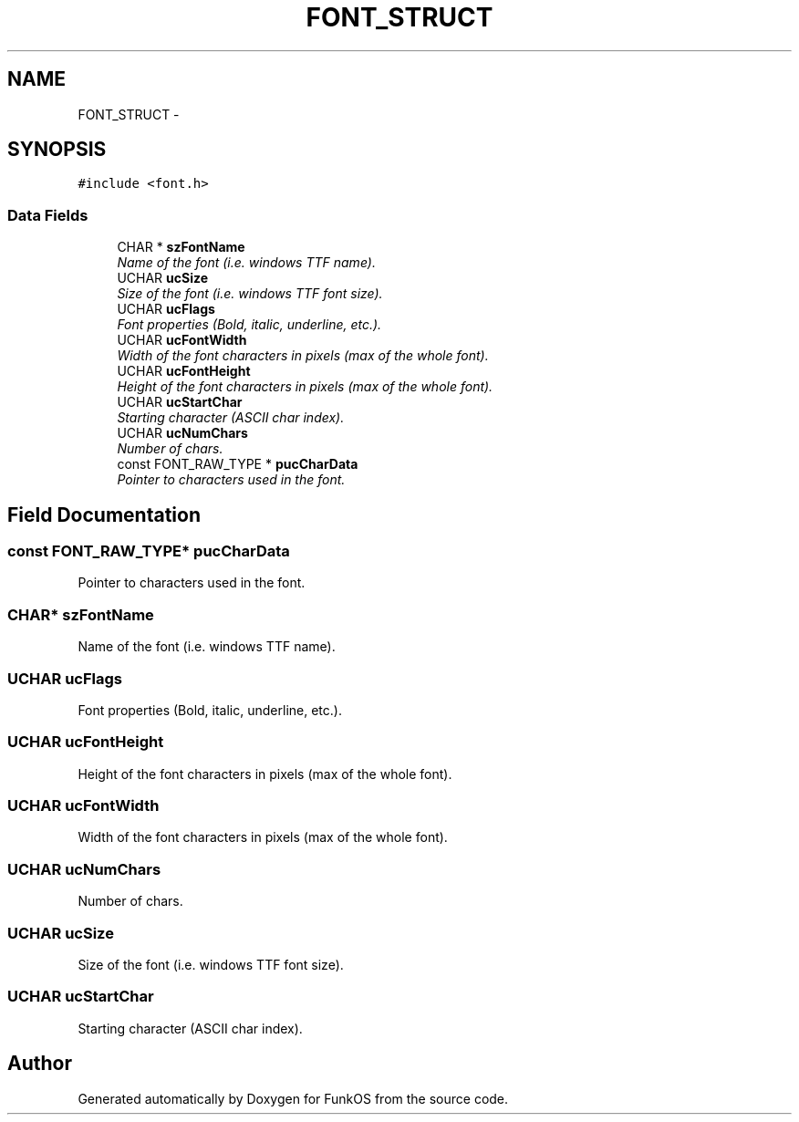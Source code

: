 .TH "FONT_STRUCT" 3 "20 Mar 2010" "Version R3" "FunkOS" \" -*- nroff -*-
.ad l
.nh
.SH NAME
FONT_STRUCT \- 
.SH SYNOPSIS
.br
.PP
.PP
\fC#include <font.h>\fP
.SS "Data Fields"

.in +1c
.ti -1c
.RI "CHAR * \fBszFontName\fP"
.br
.RI "\fIName of the font (i.e. windows TTF name). \fP"
.ti -1c
.RI "UCHAR \fBucSize\fP"
.br
.RI "\fISize of the font (i.e. windows TTF font size). \fP"
.ti -1c
.RI "UCHAR \fBucFlags\fP"
.br
.RI "\fIFont properties (Bold, italic, underline, etc.). \fP"
.ti -1c
.RI "UCHAR \fBucFontWidth\fP"
.br
.RI "\fIWidth of the font characters in pixels (max of the whole font). \fP"
.ti -1c
.RI "UCHAR \fBucFontHeight\fP"
.br
.RI "\fIHeight of the font characters in pixels (max of the whole font). \fP"
.ti -1c
.RI "UCHAR \fBucStartChar\fP"
.br
.RI "\fIStarting character (ASCII char index). \fP"
.ti -1c
.RI "UCHAR \fBucNumChars\fP"
.br
.RI "\fINumber of chars. \fP"
.ti -1c
.RI "const FONT_RAW_TYPE * \fBpucCharData\fP"
.br
.RI "\fIPointer to characters used in the font. \fP"
.in -1c
.SH "Field Documentation"
.PP 
.SS "const FONT_RAW_TYPE* \fBpucCharData\fP"
.PP
Pointer to characters used in the font. 
.SS "CHAR* \fBszFontName\fP"
.PP
Name of the font (i.e. windows TTF name). 
.SS "UCHAR \fBucFlags\fP"
.PP
Font properties (Bold, italic, underline, etc.). 
.SS "UCHAR \fBucFontHeight\fP"
.PP
Height of the font characters in pixels (max of the whole font). 
.SS "UCHAR \fBucFontWidth\fP"
.PP
Width of the font characters in pixels (max of the whole font). 
.SS "UCHAR \fBucNumChars\fP"
.PP
Number of chars. 
.SS "UCHAR \fBucSize\fP"
.PP
Size of the font (i.e. windows TTF font size). 
.SS "UCHAR \fBucStartChar\fP"
.PP
Starting character (ASCII char index). 

.SH "Author"
.PP 
Generated automatically by Doxygen for FunkOS from the source code.

